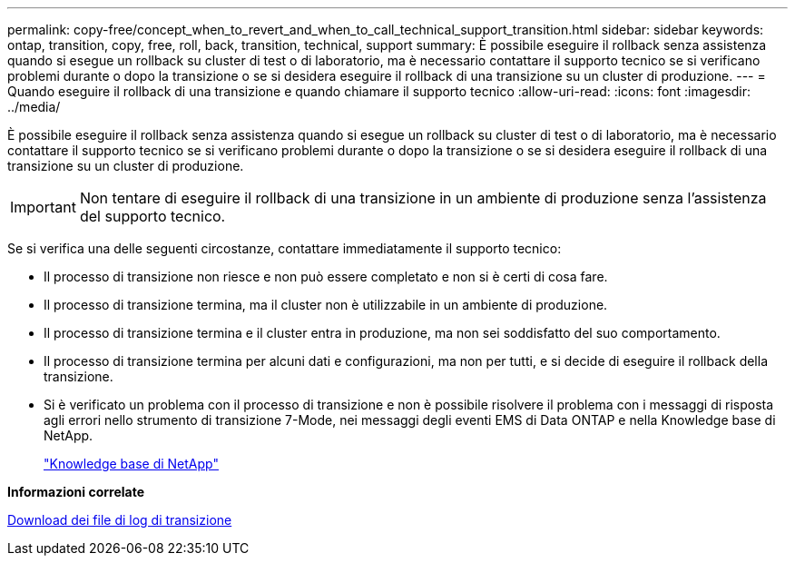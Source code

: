 ---
permalink: copy-free/concept_when_to_revert_and_when_to_call_technical_support_transition.html 
sidebar: sidebar 
keywords: ontap, transition, copy, free, roll, back, transition, technical, support 
summary: È possibile eseguire il rollback senza assistenza quando si esegue un rollback su cluster di test o di laboratorio, ma è necessario contattare il supporto tecnico se si verificano problemi durante o dopo la transizione o se si desidera eseguire il rollback di una transizione su un cluster di produzione. 
---
= Quando eseguire il rollback di una transizione e quando chiamare il supporto tecnico
:allow-uri-read: 
:icons: font
:imagesdir: ../media/


[role="lead"]
È possibile eseguire il rollback senza assistenza quando si esegue un rollback su cluster di test o di laboratorio, ma è necessario contattare il supporto tecnico se si verificano problemi durante o dopo la transizione o se si desidera eseguire il rollback di una transizione su un cluster di produzione.


IMPORTANT: Non tentare di eseguire il rollback di una transizione in un ambiente di produzione senza l'assistenza del supporto tecnico.

Se si verifica una delle seguenti circostanze, contattare immediatamente il supporto tecnico:

* Il processo di transizione non riesce e non può essere completato e non si è certi di cosa fare.
* Il processo di transizione termina, ma il cluster non è utilizzabile in un ambiente di produzione.
* Il processo di transizione termina e il cluster entra in produzione, ma non sei soddisfatto del suo comportamento.
* Il processo di transizione termina per alcuni dati e configurazioni, ma non per tutti, e si decide di eseguire il rollback della transizione.
* Si è verificato un problema con il processo di transizione e non è possibile risolvere il problema con i messaggi di risposta agli errori nello strumento di transizione 7-Mode, nei messaggi degli eventi EMS di Data ONTAP e nella Knowledge base di NetApp.
+
https://kb.netapp.com/["Knowledge base di NetApp"]



*Informazioni correlate*

xref:task_collecting_tool_logs.adoc[Download dei file di log di transizione]
